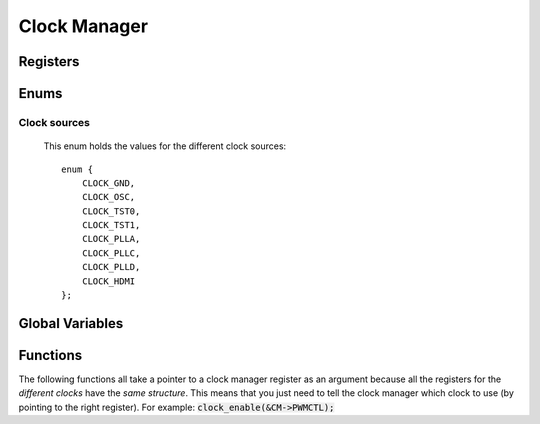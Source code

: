 .. index::
    single: Clock Manager

*************
Clock Manager
*************

Registers
=========

.. type:: struct clock_manager_register_map

    This struct maps the registers of the clock manager.
    The names of the struct members correspond to the registers. Unfortunately,
    the official datasheet does not feature this chapter. But there is an
    upload of this chapter here: `BCM2835 clocks`_::

        struct clock_manager_register_map {
            uint32_t GP0CTL;
            uint32_t GP0DIV;
            uint32_t GP1CTL;
            uint32_t GP1DIV;
            uint32_t GP2CTL;
            uint32_t GP2DIV;
            uint32_t: 32;
            uint32_t: 32;
            uint32_t: 32;
            uint32_t: 32;
            uint32_t PCMCTL;
            uint32_t PCMDIV;
            uint32_t PWMCTL;
            uint32_t PWMDIV;
        }

.. var:: extern volatile struct clock_manager_register_map *CM

    ::

        CM = (volatile struct clock_manager_register_map *)(clock_manager_base_ptr + 28);

    By using this variable, the registers of the clock manager can be accessed
    like this :code:`CM->PWMCTL`.

Enums
=====

Clock sources
-------------

    This enum holds the values for the different clock sources::

        enum {
            CLOCK_GND,
            CLOCK_OSC,
            CLOCK_TST0,
            CLOCK_TST1,
            CLOCK_PLLA,
            CLOCK_PLLC,
            CLOCK_PLLD,
            CLOCK_HDMI
        };

Global Variables
================

.. var:: extern const uint32_t CM_PASSWD;

    ::

        const uint32_t CM_PASSWD = 0x5A000000;

    This variable holds the clock manager password. This value must always be
    present when writing to a clock manager register
    (e.g. by OR with the value).

Functions
=========

.. function:: int clock_map(void)

    This function maps the clock manager registers.
    It calls :func:`peripheral_map` with the values
    :macro:`CLOCK_MANAGER_OFFSET` and :macro:`CLOCK_MANAGER_SIZE`. On error
    :code:`-1` is returned.

.. function:: void clock_unmap(void)

    This function unmaps the clock manager.

The following functions all take a pointer to a clock manager register as an
argument because all the registers for the *different clocks* have the
*same structure*. This means that you just need to tell the clock manager which
clock to use (by pointing to the right register). For example:
:code:`clock_enable(&CM->PWMCTL);`

.. function:: void clock_enable(volatile uint32_t *reg)

    This function enables the clock with the register pointed to by :code:`reg`.

.. function:: void clock_disable(volatile uint32_t *reg)

    This function disables the clock with the register pointed to by :code:`reg`.

.. function:: void clock_configure(volatile uint32_t *reg, clock_source_t src, \
    unsigned int divisor, unsigned int mash)

    This function configures the clock with the register pointed to by
    :code:`reg` and sets up the :type:`clock_source_t` :code:`src`, the divisor
    :code:`divisor` with the mash factor :code:`mash`.

.. todo:: Add a decimal places to the divisor.

.. _BCM2835 clocks: https://de.scribd.com/doc/127599939/BCM2835-Audio-clocks
